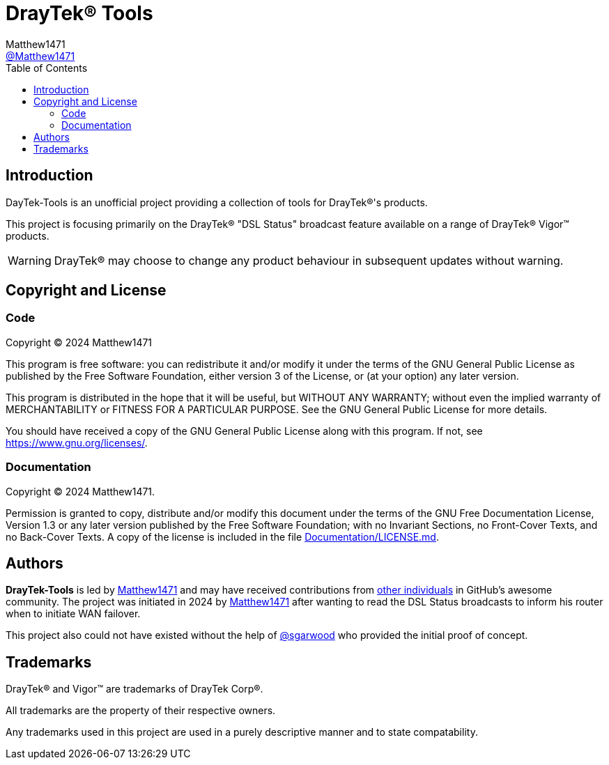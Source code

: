 = DrayTek(R) Tools
:toc:
Matthew1471 <https://github.com/matthew1471[@Matthew1471]>;

// Document Settings:

// Set the ID Prefix and ID Separators to be consistent with GitHub so links work irrespective of rendering platform. (https://docs.asciidoctor.org/asciidoc/latest/sections/id-prefix-and-separator/)
:idprefix:
:idseparator: -

// Any code examples will be in Python by default.
:source-language: python

ifndef::env-github[:icons: font]

// Set the admonitions to have icons (Github Emojis) if rendered on GitHub (https://blog.mrhaki.com/2016/06/awesome-asciidoctor-using-admonition.html).
ifdef::env-github[]
:status:
:caution-caption: :fire:
:important-caption: :exclamation:
:note-caption: :paperclip:
:tip-caption: :bulb:
:warning-caption: :warning:
endif::[]

// Document Variables:
:release-version: 1.0
:url-org: https://github.com/Matthew1471
:url-repo: {url-org}/DrayTek-Tools
:url-contributors: {url-repo}/graphs/contributors

== Introduction

DayTek-Tools is an unofficial project providing a collection of tools for DrayTek(R)'s products.

This project is focusing primarily on the DrayTek(R) "DSL Status" broadcast feature available on a range of DrayTek(R) Vigor(TM) products.

WARNING: DrayTek(R) may choose to change any product behaviour in subsequent updates without warning.

== Copyright and License

=== Code

Copyright (C) 2024 Matthew1471

This program is free software: you can redistribute it and/or modify
it under the terms of the GNU General Public License as published by
the Free Software Foundation, either version 3 of the License, or
(at your option) any later version.

This program is distributed in the hope that it will be useful,
but WITHOUT ANY WARRANTY; without even the implied warranty of
MERCHANTABILITY or FITNESS FOR A PARTICULAR PURPOSE.  See the
GNU General Public License for more details.

You should have received a copy of the GNU General Public License
along with this program.  If not, see <https://www.gnu.org/licenses/>.


=== Documentation

Copyright (C) 2024 Matthew1471.

Permission is granted to copy, distribute and/or modify this document
under the terms of the GNU Free Documentation License, Version 1.3
or any later version published by the Free Software Foundation;
with no Invariant Sections, no Front-Cover Texts, and no Back-Cover Texts.
A copy of the license is included in the file link:Documentation/LICENSE.md[Documentation/LICENSE.md].

== Authors

*DrayTek-Tools* is led by https://github.com/Matthew1471[Matthew1471] and may have received contributions from {url-contributors}[other individuals] in GitHub's awesome community.
The project was initiated in 2024 by https://github.com/Matthew1471[Matthew1471] after wanting to read the DSL Status broadcasts to inform his router when to initiate WAN failover.

This project also could not have existed without the help of link:https://github.com/sgarwood[@sgarwood] who provided the initial proof of concept.

== Trademarks

DrayTek(R) and Vigor(TM) are trademarks of DrayTek Corp(R).

All trademarks are the property of their respective owners.

Any trademarks used in this project are used in a purely descriptive manner and to state compatability.